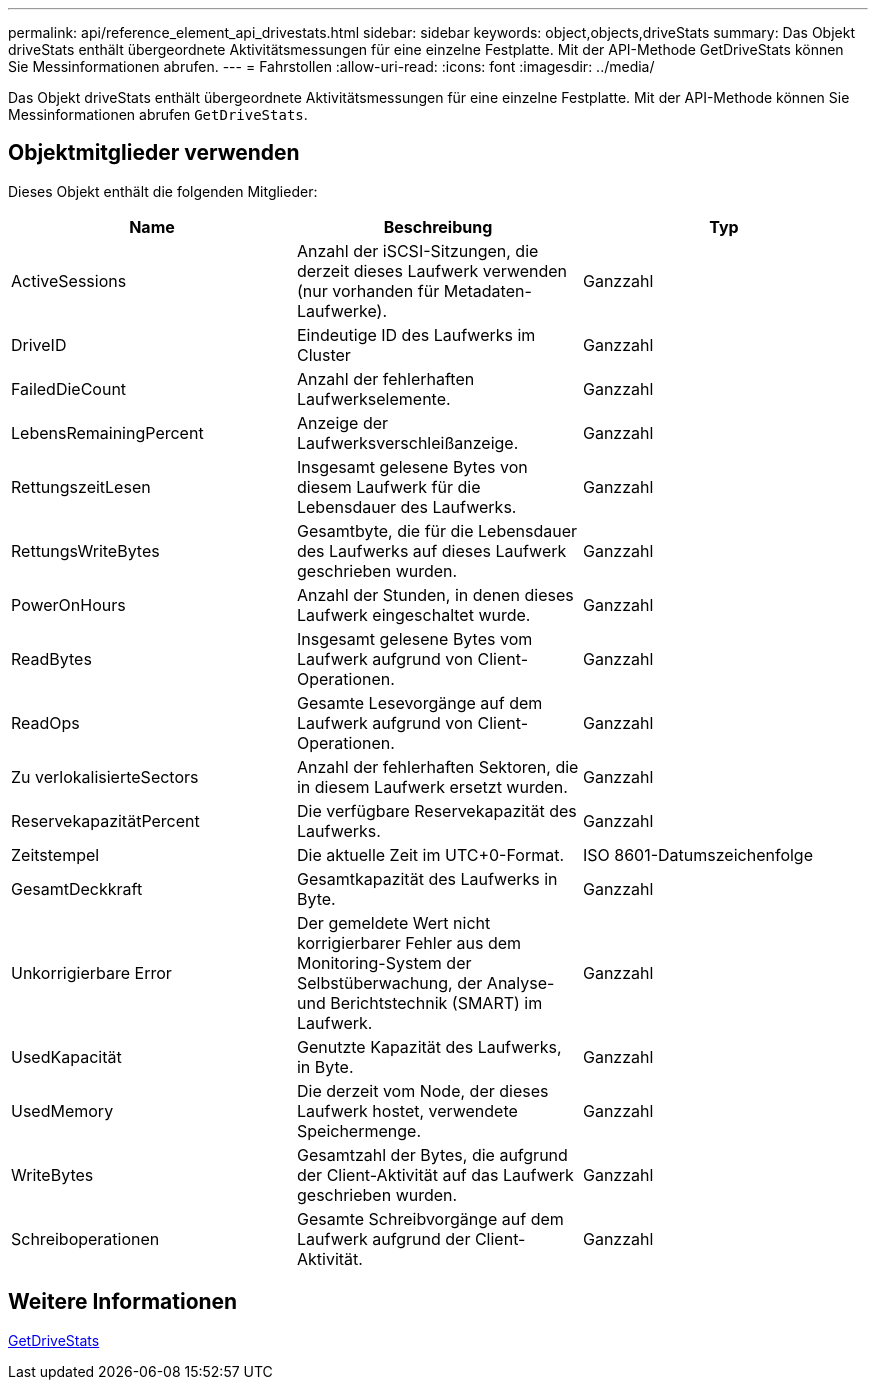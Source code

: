 ---
permalink: api/reference_element_api_drivestats.html 
sidebar: sidebar 
keywords: object,objects,driveStats 
summary: Das Objekt driveStats enthält übergeordnete Aktivitätsmessungen für eine einzelne Festplatte. Mit der API-Methode GetDriveStats können Sie Messinformationen abrufen. 
---
= Fahrstollen
:allow-uri-read: 
:icons: font
:imagesdir: ../media/


[role="lead"]
Das Objekt driveStats enthält übergeordnete Aktivitätsmessungen für eine einzelne Festplatte. Mit der API-Methode können Sie Messinformationen abrufen `GetDriveStats`.



== Objektmitglieder verwenden

Dieses Objekt enthält die folgenden Mitglieder:

|===
| Name | Beschreibung | Typ 


 a| 
ActiveSessions
 a| 
Anzahl der iSCSI-Sitzungen, die derzeit dieses Laufwerk verwenden (nur vorhanden für Metadaten-Laufwerke).
 a| 
Ganzzahl



 a| 
DriveID
 a| 
Eindeutige ID des Laufwerks im Cluster
 a| 
Ganzzahl



 a| 
FailedDieCount
 a| 
Anzahl der fehlerhaften Laufwerkselemente.
 a| 
Ganzzahl



 a| 
LebensRemainingPercent
 a| 
Anzeige der Laufwerksverschleißanzeige.
 a| 
Ganzzahl



 a| 
RettungszeitLesen
 a| 
Insgesamt gelesene Bytes von diesem Laufwerk für die Lebensdauer des Laufwerks.
 a| 
Ganzzahl



 a| 
RettungsWriteBytes
 a| 
Gesamtbyte, die für die Lebensdauer des Laufwerks auf dieses Laufwerk geschrieben wurden.
 a| 
Ganzzahl



 a| 
PowerOnHours
 a| 
Anzahl der Stunden, in denen dieses Laufwerk eingeschaltet wurde.
 a| 
Ganzzahl



 a| 
ReadBytes
 a| 
Insgesamt gelesene Bytes vom Laufwerk aufgrund von Client-Operationen.
 a| 
Ganzzahl



 a| 
ReadOps
 a| 
Gesamte Lesevorgänge auf dem Laufwerk aufgrund von Client-Operationen.
 a| 
Ganzzahl



 a| 
Zu verlokalisierteSectors
 a| 
Anzahl der fehlerhaften Sektoren, die in diesem Laufwerk ersetzt wurden.
 a| 
Ganzzahl



 a| 
ReservekapazitätPercent
 a| 
Die verfügbare Reservekapazität des Laufwerks.
 a| 
Ganzzahl



 a| 
Zeitstempel
 a| 
Die aktuelle Zeit im UTC+0-Format.
 a| 
ISO 8601-Datumszeichenfolge



 a| 
GesamtDeckkraft
 a| 
Gesamtkapazität des Laufwerks in Byte.
 a| 
Ganzzahl



 a| 
Unkorrigierbare Error
 a| 
Der gemeldete Wert nicht korrigierbarer Fehler aus dem Monitoring-System der Selbstüberwachung, der Analyse- und Berichtstechnik (SMART) im Laufwerk.
 a| 
Ganzzahl



 a| 
UsedKapacität
 a| 
Genutzte Kapazität des Laufwerks, in Byte.
 a| 
Ganzzahl



 a| 
UsedMemory
 a| 
Die derzeit vom Node, der dieses Laufwerk hostet, verwendete Speichermenge.
 a| 
Ganzzahl



 a| 
WriteBytes
 a| 
Gesamtzahl der Bytes, die aufgrund der Client-Aktivität auf das Laufwerk geschrieben wurden.
 a| 
Ganzzahl



 a| 
Schreiboperationen
 a| 
Gesamte Schreibvorgänge auf dem Laufwerk aufgrund der Client-Aktivität.
 a| 
Ganzzahl

|===


== Weitere Informationen

xref:reference_element_api_getdrivestats.adoc[GetDriveStats]
